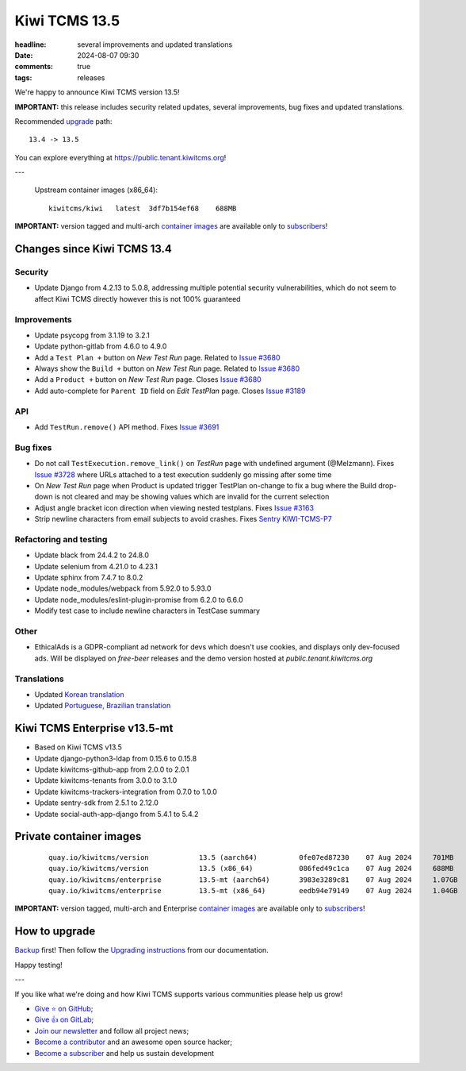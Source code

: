 Kiwi TCMS 13.5
##############

:headline: several improvements and updated translations
:date: 2024-08-07 09:30
:comments: true
:tags: releases


We're happy to announce Kiwi TCMS version 13.5!

**IMPORTANT:**
this release includes security related updates, several improvements,
bug fixes and updated translations.

Recommended
`upgrade <https://kiwitcms.readthedocs.io/en/latest/installing_docker.html#upgrading-instructions>`_
path::

    13.4 -> 13.5

You can explore everything at
`https://public.tenant.kiwitcms.org <https://public.tenant.kiwitcms.org/>`_!

---

    Upstream container images (x86_64)::

        kiwitcms/kiwi   latest  3df7b154ef68    688MB

**IMPORTANT:** version tagged and multi-arch
`container images <{filename}pages/containers.markdown>`_ are available only to
`subscribers </#subscriptions>`_!


Changes since Kiwi TCMS 13.4
----------------------------

Security
~~~~~~~~

- Update Django from 4.2.13 to 5.0.8, addressing multiple potential security
  vulnerabilities, which do not seem to affect Kiwi TCMS directly however
  this is not 100% guaranteed


Improvements
~~~~~~~~~~~~

- Update psycopg from 3.1.19 to 3.2.1
- Update python-gitlab from 4.6.0 to 4.9.0
- Add a ``Test Plan +`` button on *New Test Run* page. Related to
  `Issue #3680 <https://github.com/kiwitcms/Kiwi/issues/3680>`_
- Always show the ``Build +`` button on *New Test Run* page. Related to
  `Issue #3680 <https://github.com/kiwitcms/Kiwi/issues/3680>`_
- Add a ``Product +`` button on *New Test Run* page. Closes
  `Issue #3680 <https://github.com/kiwitcms/Kiwi/issues/3680>`_
- Add auto-complete for ``Parent ID`` field on *Edit TestPlan* page. Closes
  `Issue #3189 <https://github.com/kiwitcms/Kiwi/issues/3189>`_


API
~~~

- Add ``TestRun.remove()`` API method. Fixes
  `Issue #3691 <https://github.com/kiwitcms/Kiwi/issues/3691>`_


Bug fixes
~~~~~~~~~

- Do not call ``TestExecution.remove_link()`` on *TestRun* page with undefined
  argument (@Melzmann). Fixes `Issue #3728 <https://github.com/kiwitcms/Kiwi/issues/3728>`_
  where URLs attached to a test execution suddenly go missing after some time
- On *New Test Run* page when Product is updated trigger TestPlan on-change
  to fix a bug where the Build drop-down is not cleared and may be showing
  values which are invalid for the current selection
- Adjust angle bracket icon direction when viewing nested testplans. Fixes
  `Issue #3163 <https://github.com/kiwitcms/Kiwi/issues/3163>`_
- Strip newline characters from email subjects to avoid crashes.
  Fixes `Sentry KIWI-TCMS-P7 <https://kiwitcms.sentry.io/issues/5547586648/>`_


Refactoring and testing
~~~~~~~~~~~~~~~~~~~~~~~

- Update black from 24.4.2 to 24.8.0
- Update selenium from 4.21.0 to 4.23.1
- Update sphinx from 7.4.7 to 8.0.2
- Update node_modules/webpack from 5.92.0 to 5.93.0
- Update node_modules/eslint-plugin-promise from 6.2.0 to 6.6.0
- Modify test case to include newline characters in TestCase summary


Other
~~~~~

- EthicalAds is a GDPR-compliant ad network for devs which doesn't use
  cookies, and displays only dev-focused ads. Will be displayed on
  *free-beer* releases and the demo version hosted at
  *public.tenant.kiwitcms.org*


Translations
~~~~~~~~~~~~

- Updated `Korean translation <https://crowdin.com/project/kiwitcms/ko#>`_
- Updated `Portuguese, Brazilian translation <https://crowdin.com/project/kiwitcms/pt-BR#>`_



Kiwi TCMS Enterprise v13.5-mt
-----------------------------

- Based on Kiwi TCMS v13.5
- Update django-python3-ldap from 0.15.6 to 0.15.8
- Update kiwitcms-github-app from 2.0.0 to 2.0.1
- Update kiwitcms-tenants from 3.0.0 to 3.1.0
- Update kiwitcms-trackers-integration from 0.7.0 to 1.0.0
- Update sentry-sdk from 2.5.1 to 2.12.0
- Update social-auth-app-django from 5.4.1 to 5.4.2



Private container images
------------------------

    ::

        quay.io/kiwitcms/version            13.5 (aarch64)          0fe07ed87230    07 Aug 2024     701MB
        quay.io/kiwitcms/version            13.5 (x86_64)           086fed49c1ca    07 Aug 2024     688MB
        quay.io/kiwitcms/enterprise         13.5-mt (aarch64)       3983e3289c81    07 Aug 2024     1.07GB
        quay.io/kiwitcms/enterprise         13.5-mt (x86_64)        eedb94e79149    07 Aug 2024     1.04GB


**IMPORTANT:** version tagged, multi-arch and Enterprise
`container images <{filename}pages/containers.markdown>`_ are available only to
`subscribers </#subscriptions>`_!


How to upgrade
---------------

`Backup <{filename}2018-07-30-docker-backup.markdown>`_ first!
Then follow the
`Upgrading instructions <https://kiwitcms.readthedocs.io/en/latest/installing_docker.html#upgrading-instructions>`_
from our documentation.


Happy testing!

---

If you like what we're doing and how Kiwi TCMS supports various communities
please help us grow!

- `Give ⭐ on GitHub <https://github.com/kiwitcms/Kiwi/stargazers>`_;
- `Give 👍 on GitLab <https://gitlab.com/gitlab-org/gitlab/-/issues/334558>`_;
- `Join our newsletter <https://kiwitcms.us17.list-manage.com/subscribe/post?u=9b57a21155a3b7c655ae8f922&id=c970a37581>`_
  and follow all project news;
- `Become a contributor <https://kiwitcms.readthedocs.io/en/latest/contribution.html>`_
  and an awesome open source hacker;
- `Become a subscriber </#subscriptions>`_ and help us sustain development

